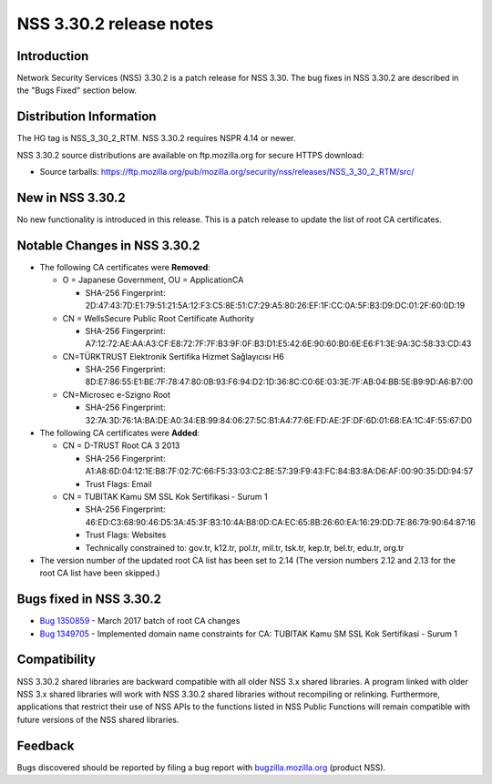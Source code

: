 ========================
NSS 3.30.2 release notes
========================
.. _Introduction:

Introduction
------------

Network Security Services (NSS) 3.30.2 is a patch release for NSS 3.30.
The bug fixes in NSS 3.30.2 are described in the "Bugs Fixed" section
below.

.. _Distribution_Information:

Distribution Information
------------------------

The HG tag is NSS_3_30_2_RTM. NSS 3.30.2 requires NSPR 4.14 or newer.

NSS 3.30.2 source distributions are available on ftp.mozilla.org for
secure HTTPS download:

-  Source tarballs:
   https://ftp.mozilla.org/pub/mozilla.org/security/nss/releases/NSS_3_30_2_RTM/src/

.. _New_in_NSS_3.30.2:

New in NSS 3.30.2
-----------------

No new functionality is introduced in this release. This is a patch
release to update the list of root CA certificates.

.. _Notable_Changes_in_NSS_3.30.2:

Notable Changes in NSS 3.30.2
-----------------------------

-  The following CA certificates were **Removed**:

   -  O = Japanese Government, OU = ApplicationCA

      -  SHA-256 Fingerprint:
         2D:47:43:7D:E1:79:51:21:5A:12:F3:C5:8E:51:C7:29:A5:80:26:EF:1F:CC:0A:5F:B3:D9:DC:01:2F:60:0D:19

   -  CN = WellsSecure Public Root Certificate Authority

      -  SHA-256 Fingerprint:
         A7:12:72:AE:AA:A3:CF:E8:72:7F:7F:B3:9F:0F:B3:D1:E5:42:6E:90:60:B0:6E:E6:F1:3E:9A:3C:58:33:CD:43

   -  CN=TÜRKTRUST Elektronik Sertifika Hizmet Sağlayıcısı H6

      -  SHA-256 Fingerprint:
         8D:E7:86:55:E1:BE:7F:78:47:80:0B:93:F6:94:D2:1D:36:8C:C0:6E:03:3E:7F:AB:04:BB:5E:B9:9D:A6:B7:00

   -  CN=Microsec e-Szigno Root

      -  SHA-256 Fingerprint:
         32:7A:3D:76:1A:BA:DE:A0:34:EB:99:84:06:27:5C:B1:A4:77:6E:FD:AE:2F:DF:6D:01:68:EA:1C:4F:55:67:D0

-  The following CA certificates were **Added**:

   -  CN = D-TRUST Root CA 3 2013

      -  SHA-256 Fingerprint:
         A1:A8:6D:04:12:1E:B8:7F:02:7C:66:F5:33:03:C2:8E:57:39:F9:43:FC:84:B3:8A:D6:AF:00:90:35:DD:94:57
      -  Trust Flags: Email

   -  CN = TUBITAK Kamu SM SSL Kok Sertifikasi - Surum 1

      -  SHA-256 Fingerprint:
         46:ED:C3:68:90:46:D5:3A:45:3F:B3:10:4A:B8:0D:CA:EC:65:8B:26:60:EA:16:29:DD:7E:86:79:90:64:87:16
      -  Trust Flags: Websites
      -  Technically constrained to: gov.tr, k12.tr, pol.tr, mil.tr,
         tsk.tr, kep.tr, bel.tr, edu.tr, org.tr

-  The version number of the updated root CA list has been set to 2.14
   (The version numbers 2.12 and 2.13 for the root CA list have been
   skipped.)

.. _Bugs_fixed_in_NSS_3.30.2:

Bugs fixed in NSS 3.30.2
------------------------

-  `Bug
   1350859 <https://bugzilla.mozilla.org/show_bug.cgi?id=1350859>`__ -
   March 2017 batch of root CA changes
-  `Bug
   1349705 <https://bugzilla.mozilla.org/show_bug.cgi?id=1349705>`__ -
   Implemented domain name constraints for CA: TUBITAK Kamu SM SSL Kok
   Sertifikasi - Surum 1

.. _Compatibility:

Compatibility
-------------

NSS 3.30.2 shared libraries are backward compatible with all older NSS
3.x shared libraries. A program linked with older NSS 3.x shared
libraries will work with NSS 3.30.2 shared libraries without recompiling
or relinking. Furthermore, applications that restrict their use of NSS
APIs to the functions listed in NSS Public Functions will remain
compatible with future versions of the NSS shared libraries.

.. _Feedback:

Feedback
--------

Bugs discovered should be reported by filing a bug report with
`bugzilla.mozilla.org <https://bugzilla.mozilla.org/enter_bug.cgi?product=NSS>`__
(product NSS).